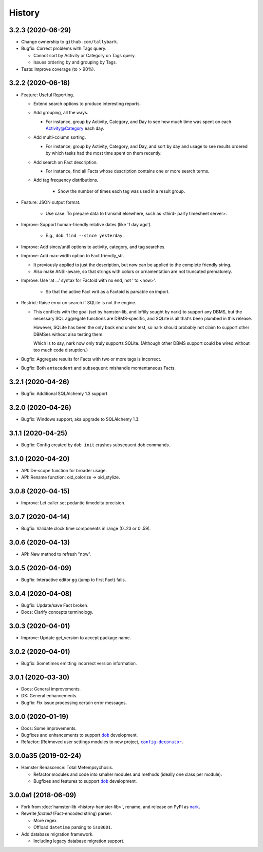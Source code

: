 #######
History
#######

.. |dob| replace:: ``dob``
.. _dob: https://github.com/tallybark/dob

.. |config-decorator| replace:: ``config-decorator``
.. _config-decorator: https://github.com/hotoffthehamster/config-decorator

.. |nark-pypi| replace:: nark
.. _nark-pypi: https://pypi.org/project/nark/

.. :changelog:

3.2.3 (2020-06-29)
==================

- Change ownership to ``github.com/tallybark``.

- Bugfix: Correct problems with Tags query.

  - Cannot sort by Activity or Category on Tags query.

  - Issues ordering by and grouping by Tags.

- Tests: Improve coverage (to > 90%).

3.2.2 (2020-06-18)
==================

- Feature: Useful Reporting.

  - Extend search options to produce interesting reports.

  - Add grouping, all the ways.

    - For instance, group by Activity, Category, and Day to see
      how much time was spent on each Activity@Category each day.

  - Add multi-column sorting.

    - For instance, group by Activity, Category, and Day, and sort
      by day and usage to see results ordered by which tasks had the
      most time spent on them recently.

  - Add search on Fact description.

    - For instance, find all Facts whose description contains one
      or more search terms.

  - Add tag frequency distributions.

     - Show the number of times each tag was used in a result group.

- Feature: JSON output format.

   - Use case: To prepare data to transmit elsewhere, such as <third-
     party timesheet server>.

- Improve: Support human-friendly relative dates (like '1 day ago').

   - E.g., ``dob find --since yesterday``.

- Improve: Add since/until options to activity, category, and tag searches.

- Improve: Add max-width option to Fact.friendly_str.

  - It previously applied to just the description, but now can be applied
    to the complete friendly string.

  - Also make ANSI-aware, so that strings with colors or ornamentation
    are not truncated prematurely.

- Improve: Use 'at ...' syntax for Factoid with no end, not ' to <now>'.

   - So that the active Fact writ as a Factoid is parsable on import.

- Restrict: Raise error on search if SQLite is not the engine.

  - This conflicts with the goal (set by hamster-lib, and loftily sought
    by nark) to support any DBMS, but the necessary SQL aggregate functions
    are DBMS-specific, and SQLite is all that's been plumbed in this release.

    However, SQLite has been the only back end under test, so nark should
    probably not claim to support other DBMSes without also testing them.

    Which is to say, nark now only truly supports SQLite. (Although other
    DBMS support could be wired without too much code disruption.)

- Bugfix: Aggregate results for Facts with two or more tags is incorrect.

- Bugfix: Both ``antecedent`` and ``subsequent`` mishandle momentaneous Facts.

3.2.1 (2020-04-26)
==================

- Bugfix: Additional SQLAlchemy 1.3 support.

3.2.0 (2020-04-26)
==================

- Bugfix: Windows support, aka upgrade to SQLAlchemy 1.3.

3.1.1 (2020-04-25)
==================

- Bugfix: Config created by ``dob init`` crashes subsequent dob commands.

3.1.0 (2020-04-20)
==================

- API: De-scope function for broader usage.

- API: Rename function: oid_colorize → oid_stylize.

3.0.8 (2020-04-15)
==================

- Improve: Let caller set pedantic timedelta precision.

3.0.7 (2020-04-14)
==================

- Bugfix: Validate clock time components in range (0..23 or 0..59).

3.0.6 (2020-04-13)
==================

- API: New method to refresh "now".

3.0.5 (2020-04-09)
==================

- Bugfix: Interactive editor ``gg`` (jump to first Fact) fails.

3.0.4 (2020-04-08)
==================

- Bugfix: Update/save Fact broken.

- Docs: Clarify concepts terminology.

3.0.3 (2020-04-01)
==================

- Improve: Update get_version to accept package name.

3.0.2 (2020-04-01)
==================

- Bugfix: Sometimes emitting incorrect version information.

3.0.1 (2020-03-30)
==================

- Docs: General improvements.

- DX: General enhancements.

- Bugfix: Fix issue processing certain error messages.

3.0.0 (2020-01-19)
==================

- Docs: Some improvements.

- Bugfixes and enhancements to support |dob|_ development.

- Refactor: (Re)moved user settings modules to new project, |config-decorator|_.

3.0.0a35 (2019-02-24)
=====================

- Hamster Renascence: Total Metempsychosis.

  - Refactor modules and code into smaller modules and methods
    (ideally one class per module).

  - Bugfixes and features to support |dob|_ development.

3.0.0a1 (2018-06-09)
====================

- Fork from :doc:`hamster-lib <history-hamster-lib>`,
  rename, and release on PyPI as |nark-pypi|_.

- Rewrite *factoid* (Fact-encoded string) parser.

  - More regex.

  - Offload ``datetime`` parsing to ``iso8601``.

- Add database migration framework.

  - Including legacy database migration support.

